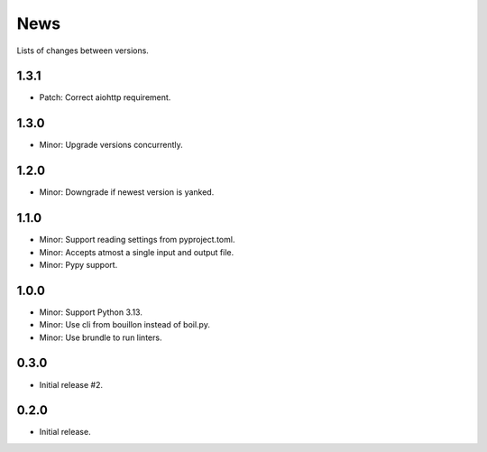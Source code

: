 News
====

Lists of changes between versions.

1.3.1
-----
* Patch: Correct aiohttp requirement.

1.3.0
-----
* Minor: Upgrade versions concurrently.

1.2.0
------
* Minor: Downgrade if newest version is yanked.

1.1.0
-----
* Minor: Support reading settings from pyproject.toml.
* Minor: Accepts atmost a single input and output file.
* Minor: Pypy support.

1.0.0
-----
* Minor: Support Python 3.13.
* Minor: Use cli from bouillon instead of boil.py.
* Minor: Use brundle to run linters.

0.3.0
-----
* Initial release #2.

0.2.0
------
* Initial release.
